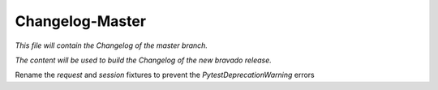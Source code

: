Changelog-Master
================

*This file will contain the Changelog of the master branch.*

*The content will be used to build the Changelog of the new bravado release.*

Rename the `request` and `session` fixtures to prevent the `PytestDeprecationWarning` errors
